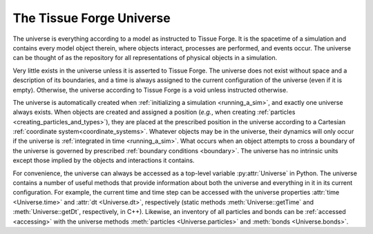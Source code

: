 .. _universe:

.. py:currentmodule:: tissue_forge

The Tissue Forge Universe
--------------------------

The universe is everything according to a model as instructed to Tissue Forge.
It is the spacetime of a simulation and contains every model object therein,
where objects interact, processes are performed, and events occur.
The universe can be thought of as the repository for all representations of
physical objects in a simulation.

Very little exists in the universe unless it is asserted to Tissue Forge.
The universe does not exist without space and a description of its
boundaries, and a time is always assigned to the current configuration
of the universe (even if it is empty). Otherwise, the universe according
to Tissue Forge is a void unless instructed otherwise.

The universe is automatically created when :ref:`initializing a simulation <running_a_sim>`,
and exactly one universe always exists. When objects are created and
assigned a position (*e.g.*, when creating
:ref:`particles <creating_particles_and_types>`),
they are placed at the prescribed position in the universe according to a
Cartesian :ref:`coordinate system<coordinate_systems>`.
Whatever objects may be in the universe, their dynamics will only occur
if the universe is :ref:`integrated in time <running_a_sim>`.
What occurs when an object attempts to cross a boundary of the universe
is governed by prescribed :ref:`boundary conditions <boundary>`. The universe
has no intrinsic units except those implied by the objects and interactions
it contains.

For convenience, the universe can always be accessed as a top-level variable
:py:attr:`Universe` in Python.
The universe contains a number of useful methods that
provide information about both the universe and everything in it in its
current configuration. For example, the current time and time step can be
accessed with the universe properties :attr:`time <Universe.time>` and
:attr:`dt <Universe.dt>`, respectively (static methods :meth:`Universe::getTime`
and :meth:`Universe::getDt`, respectively, in C++). Likewise, an inventory of
all particles and bonds can be :ref:`accessed <accessing>` with the universe methods
:meth:`particles <Universe.particles>` and :meth:`bonds <Universe.bonds>`.
